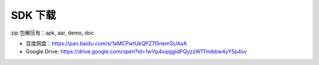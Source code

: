 SDK 下载
============

zip 包解压有：apk, aar, demo, doc

* 百度网盘：https://pan.baidu.com/s/1aMCPwtUkQPZ7I5nemSUAsA
* Google Drive: https://drive.google.com/open?id=1wVp4xqqgjidPQyzzW1Tmibbw4yY5p4sv

